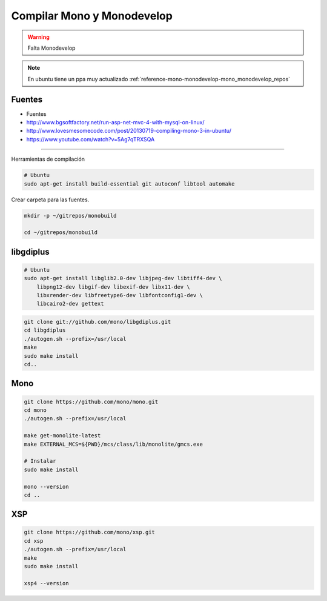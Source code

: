 .. _reference-mono-monodevelop-compilar_mono_monodevelop:

###########################
Compilar Mono y Monodevelop
###########################

.. warning::
    Falta Monodevelop

.. note::
    En ubuntu tiene un ppa muy actualizado :ref:`reference-mono-monodevelop-mono_monodevelop_repos`

Fuentes
*******

* Fuentes
* http://www.bgsoftfactory.net/run-asp-net-mvc-4-with-mysql-on-linux/
* http://www.lovesmesomecode.com/post/20130719-compiling-mono-3-in-ubuntu/
* https://www.youtube.com/watch?v=5Ag7qTRXSQA

------------------

Herramientas de compilación

.. code-block:: bash

    # Ubuntu
    sudo apt-get install build-essential git autoconf libtool automake

Crear carpeta para las fuentes.

.. code-block:: bash

    mkdir -p ~/gitrepos/monobuild

    cd ~/gitrepos/monobuild

libgdiplus
**********

.. code-block:: bash

    # Ubuntu
    sudo apt-get install libglib2.0-dev libjpeg-dev libtiff4-dev \
        libpng12-dev libgif-dev libexif-dev libx11-dev \
        libxrender-dev libfreetype6-dev libfontconfig1-dev \
        libcairo2-dev gettext

.. code-block:: bash

    git clone git://github.com/mono/libgdiplus.git
    cd libgdiplus
    ./autogen.sh --prefix=/usr/local
    make
    sudo make install
    cd..

Mono
****

.. code-block:: bash

    git clone https://github.com/mono/mono.git
    cd mono
    ./autogen.sh --prefix=/usr/local

    make get-monolite-latest
    make EXTERNAL_MCS=${PWD}/mcs/class/lib/monolite/gmcs.exe

    # Instalar
    sudo make install

    mono --version
    cd ..

XSP
***

.. code-block:: bash

    git clone https://github.com/mono/xsp.git
    cd xsp
    ./autogen.sh --prefix=/usr/local
    make
    sudo make install

    xsp4 --version
